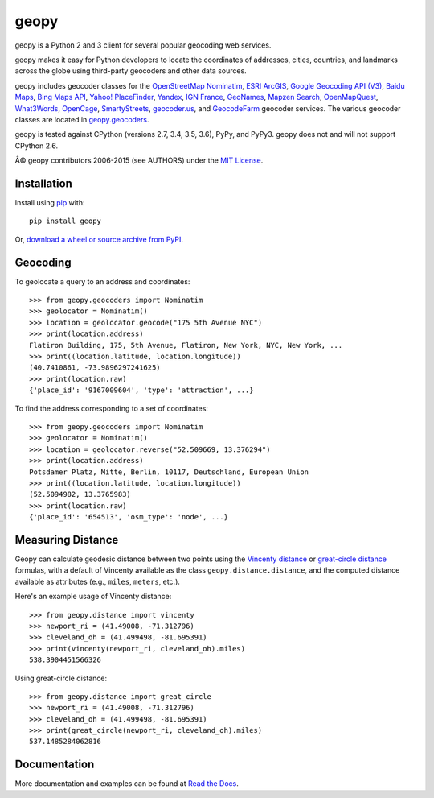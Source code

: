 geopy
=====

.. image:: https://img.shields.io/pypi/v/geopy.svg?style=flat-square
    :target: https://pypi.python.org/pypi/geopy/
    :alt: Latest Version

.. image:: https://img.shields.io/travis/geopy/geopy.svg?style=flat-square
    :target: https://travis-ci.org/geopy/geopy
    :alt: Build Status

.. image:: https://img.shields.io/github/license/geopy/geopy.svg?style=flat-square
    :target: https://pypi.python.org/pypi/geopy/
    :alt: License


geopy is a Python 2 and 3 client for several popular geocoding web
services.

geopy makes it easy for Python developers to locate the coordinates of
addresses, cities, countries, and landmarks across the globe using
third-party geocoders and other data sources.

geopy includes geocoder classes for the `OpenStreetMap Nominatim`_,
`ESRI ArcGIS`_, `Google Geocoding API (V3)`_, `Baidu Maps`_,
`Bing Maps API`_, `Yahoo! PlaceFinder`_, `Yandex`_, `IGN France`_, `GeoNames`_,
`Mapzen Search`_, `OpenMapQuest`_, `What3Words`_, `OpenCage`_,
`SmartyStreets`_, `geocoder.us`_, and `GeocodeFarm`_ geocoder services.
The various geocoder classes are located in `geopy.geocoders`_.

.. _OpenStreetMap Nominatim: https://wiki.openstreetmap.org/wiki/Nominatim
.. _ESRI ArcGIS: http://resources.arcgis.com/en/help/arcgis-rest-api/
.. _Google Geocoding API (V3): https://developers.google.com/maps/documentation/geocoding/
.. _Baidu Maps: http://developer.baidu.com/map/webservice-geocoding.htm
.. _Bing Maps API: http://www.microsoft.com/maps/developers/web.aspx
.. _Yahoo! PlaceFinder: https://developer.yahoo.com/boss/geo/docs/
.. _Yandex: http://api.yandex.com/maps/doc/intro/concepts/intro.xml
.. _IGN France: http://api.ign.fr/tech-docs-js/fr/developpeur/search.html
.. _GeoNames: http://www.geonames.org/
.. _Mapzen Search: https://mapzen.com/projects/search/
.. _OpenMapQuest: http://developer.mapquest.com/web/products/open/geocoding-service
.. _What3Words: http://what3words.com/api/reference
.. _OpenCage: http://geocoder.opencagedata.com/api.html
.. _SmartyStreets: https://smartystreets.com/products/liveaddress-api
.. _geocoder.us: http://geocoder.us/
.. _GeocodeFarm: https://www.geocodefarm.com/
.. _geopy.geocoders: https://github.com/geopy/geopy/tree/master/geopy/geocoders

geopy is tested against CPython (versions 2.7, 3.4, 3.5, 3.6), PyPy, and
PyPy3. geopy does not and will not support CPython 2.6.

Â© geopy contributors 2006-2015 (see AUTHORS) under the `MIT
License <https://github.com/geopy/geopy/blob/master/LICENSE>`__.

Installation
------------

Install using `pip <http://www.pip-installer.org/en/latest/>`__ with:

::

    pip install geopy

Or, `download a wheel or source archive from
PyPI <https://pypi.python.org/pypi/geopy>`__.

Geocoding
---------

To geolocate a query to an address and coordinates:

::

    >>> from geopy.geocoders import Nominatim
    >>> geolocator = Nominatim()
    >>> location = geolocator.geocode("175 5th Avenue NYC")
    >>> print(location.address)
    Flatiron Building, 175, 5th Avenue, Flatiron, New York, NYC, New York, ...
    >>> print((location.latitude, location.longitude))
    (40.7410861, -73.9896297241625)
    >>> print(location.raw)
    {'place_id': '9167009604', 'type': 'attraction', ...}

To find the address corresponding to a set of coordinates:

::

    >>> from geopy.geocoders import Nominatim
    >>> geolocator = Nominatim()
    >>> location = geolocator.reverse("52.509669, 13.376294")
    >>> print(location.address)
    Potsdamer Platz, Mitte, Berlin, 10117, Deutschland, European Union
    >>> print((location.latitude, location.longitude))
    (52.5094982, 13.3765983)
    >>> print(location.raw)
    {'place_id': '654513', 'osm_type': 'node', ...}

Measuring Distance
------------------

Geopy can calculate geodesic distance between two points using the
`Vincenty distance <https://en.wikipedia.org/wiki/Vincenty's_formulae>`__ or
`great-circle distance <https://en.wikipedia.org/wiki/Great-circle_distance>`__
formulas, with a default of Vincenty available as the class
``geopy.distance.distance``, and the computed distance available as
attributes (e.g., ``miles``, ``meters``, etc.).

Here's an example usage of Vincenty distance:

::

    >>> from geopy.distance import vincenty
    >>> newport_ri = (41.49008, -71.312796)
    >>> cleveland_oh = (41.499498, -81.695391)
    >>> print(vincenty(newport_ri, cleveland_oh).miles)
    538.3904451566326

Using great-circle distance:

::

    >>> from geopy.distance import great_circle
    >>> newport_ri = (41.49008, -71.312796)
    >>> cleveland_oh = (41.499498, -81.695391)
    >>> print(great_circle(newport_ri, cleveland_oh).miles)
    537.1485284062816

Documentation
-------------

More documentation and examples can be found at
`Read the Docs <http://geopy.readthedocs.io/en/latest/>`__.


